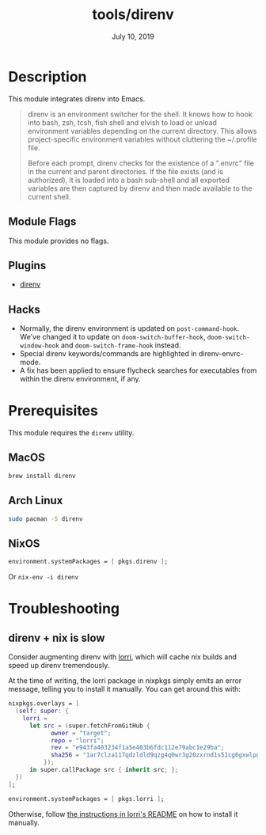 #+TITLE:   tools/direnv
#+DATE:    July 10, 2019
#+SINCE:   v2.1.0
#+STARTUP: inlineimages

* Table of Contents :TOC_3:noexport:
- [[#description][Description]]
  - [[#module-flags][Module Flags]]
  - [[#plugins][Plugins]]
  - [[#hacks][Hacks]]
- [[#prerequisites][Prerequisites]]
  - [[#macos][MacOS]]
  - [[#arch-linux][Arch Linux]]
  - [[#nixos][NixOS]]
- [[#troubleshooting][Troubleshooting]]
  - [[#direnv--nix-is-slow][direnv + nix is slow]]

* Description
This module integrates direnv into Emacs.

#+begin_quote
direnv is an environment switcher for the shell. It knows how to hook into bash,
zsh, tcsh, fish shell and elvish to load or unload environment variables
depending on the current directory. This allows project-specific environment
variables without cluttering the ~/.profile file.

Before each prompt, direnv checks for the existence of a ".envrc" file in the
current and parent directories. If the file exists (and is authorized), it is
loaded into a bash sub-shell and all exported variables are then captured by
direnv and then made available to the current shell.
#+end_quote

** Module Flags
This module provides no flags.

** Plugins
+ [[https://github.com/wbolster/emacs-direnv][direnv]]

** Hacks
+ Normally, the direnv environment is updated on ~post-command-hook~. We've
  changed it to update on ~doom-switch-buffer-hook~, ~doom-switch-window-hook~
  and ~doom-switch-frame-hook~ instead.
+ Special direnv keywords/commands are highlighted in direnv-envrc-mode.
+ A fix has been applied to ensure flycheck searches for executables from within
  the direnv environment, if any.

* Prerequisites
This module requires the ~direnv~ utility.

** MacOS
#+BEGIN_SRC bash
brew install direnv
#+END_SRC

** Arch Linux
#+BEGIN_SRC bash
sudo pacman -S direnv
#+END_SRC

** NixOS
#+BEGIN_SRC nix
environment.systemPackages = [ pkgs.direnv ];
#+END_SRC

Or ~nix-env -i direnv~

* Troubleshooting
** direnv + nix is slow
Consider augmenting direnv with [[https://github.com/target/lorri][lorri]], which will cache nix builds and speed up
direnv tremendously.

At the time of writing, the lorri package in nixpkgs simply emits an error
message, telling you to install it manually. You can get around this with:

#+BEGIN_SRC nix
nixpkgs.overlays = [
  (self: super: {
    lorri =
      let src = (super.fetchFromGitHub {
            owner = "target";
            repo = "lorri";
            rev = "e943fa403234f1a5e403b6fdc112e79abc1e29ba";
            sha256 = "1ar7clza117qdzldld9qzg4q0wr3g20zxrnd1s51cg6gxwlpg7fa";
          });
      in super.callPackage src { inherit src; };
  })
];

environment.systemPackages = [ pkgs.lorri ];
#+END_SRC

Otherwise, follow [[https://github.com/target/lorri#installing-lorri][the instructions in lorri's README]] on how to install it
manually.
